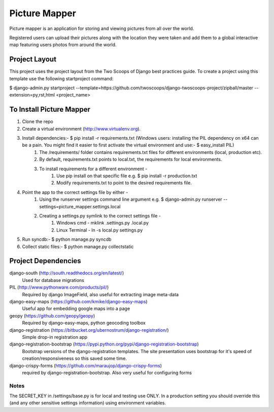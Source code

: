 ========================
Picture Mapper
========================

Picture mapper is an application for storing and viewing pictures from all over the world.

Registered users can upload their pictures along with the location they were taken and add them to
a global interactive map featuring users photos from around the world.

Project Layout
===================

This project uses the project layout from the Two Scoops of Django best practices guide. To create a project using this
template use the following startproject command:

$ django-admin.py startproject --template=https://github.com/twoscoops/django-twoscoops-project/zipball/master --extension=py,rst,html <project_name>

To Install Picture Mapper
===================

1. Clone the repo
2. Create a virtual environment (http://www.virtualenv.org).
3. Install dependencies:- $ pip install -r requirements.txt (Windows users: installing the PIL dependency on x64 can be a pain. You might find it easier to first activate the virtual environment and use:- $ easy_install PIL)
    1. The /requirements/ folder contains requirements.txt files for different environments (local, production etc).
    2. By default, requirements.txt points to local.txt, the requirements for local environments.
    3. To install requirements for a different environment -
        1. Use pip install on that specific file e.g. $ pip install -r production.txt
        2. Modify requirements.txt to point to the desired requirements file.
4. Point the app to the correct settings file by either -
    1. Using the runserver settings command line argument e.g. $ django-admin.py runserver --settings=picture_mapper.settings.local
    2. Creating a settings.py symlink to the correct settings file -
        1. Windows cmd - mklink .\settings.py .\local.py
        2. Linux Terminal - ln -s local.py settings.py
5. Run syncdb:- $ python manage.py syncdb
6. Collect static files:- $ python manage.py collectstatic

Project Dependencies
===================

django-south (http://south.readthedocs.org/en/latest/)
  Used for database migrations

PIL (http://www.pythonware.com/products/pil/)
  Required by django ImageField, also useful for
  extracting image meta-data

django-easy-maps (https://github.com/kmike/django-easy-maps)
  Useful app for embedding google maps into a page

geopy (https://github.com/geopy/geopy)
  Required by django-easy-maps, python geocoding toolbox

django-registration (https://bitbucket.org/ubernostrum/django-registration/)
  Simple drop-in registration app

django-registration-bootstrap (https://pypi.python.org/pypi/django-registration-bootstrap)
  Bootstrap versions of the django-registration templates. The site presentation uses
  bootstrap for it's speed of creation/responsiveness so this saved some time.

django-crispy-forms (https://github.com/maraujop/django-crispy-forms)
  required by django-registration-bootstrap. Also very useful for configuring forms

Notes
---------------

The SECRET_KEY in /settings/base.py is for local and testing use ONLY. In a production setting you
should override this (and any other sensitive settings information) using environment variables.

